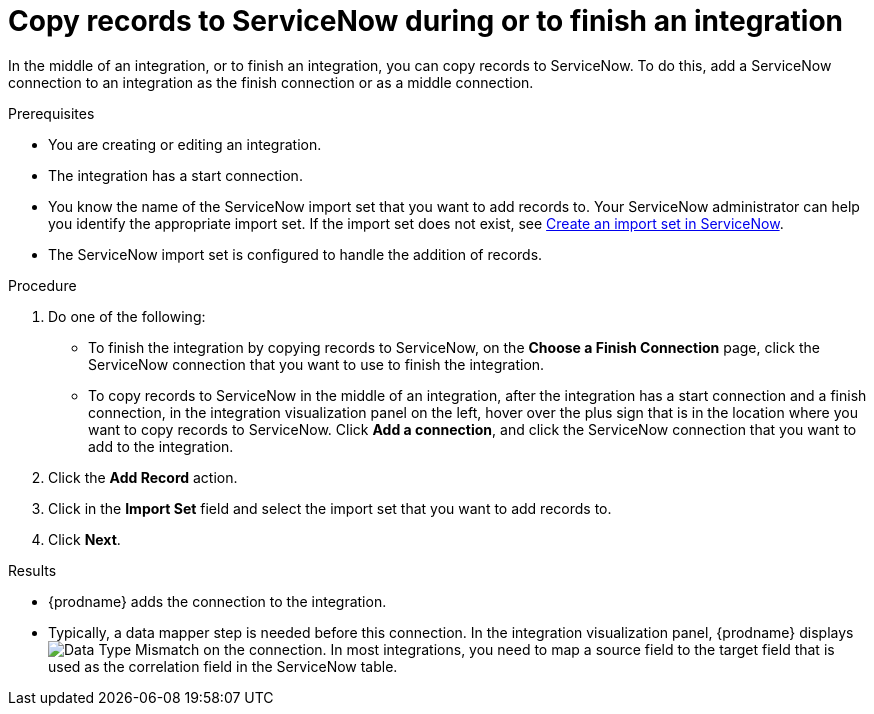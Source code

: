// This module is included in the following assemblies:
// as_connecting-to-servicenow.adoc

[id='add-servicenow-connection-finish_{context}']
= Copy records to ServiceNow during or to finish an integration

In the middle of an integration, or to finish an integration, 
you can copy records to 
ServiceNow. To do this, add a ServiceNow connection to an integration
as the finish connection or as a middle connection. 

.Prerequisites

* You are creating or editing an integration. 
* The integration has a start connection.
* You know the name of the ServiceNow import set that you want to 
add records to. Your ServiceNow administrator can
help you identify the appropriate import set. If the import set 
does not exist, see 
link:{LinkFuseOnlineConnectorGuide}#create-servicenow-import-set_servicenow[Create an import set in ServiceNow].
* The ServiceNow import set is configured to handle the addition 
of records.

.Procedure

. Do one of the following:
+
* To finish the integration by copying records to ServiceNow, 
on the *Choose a Finish Connection* page, click the ServiceNow connection that
you want to use to finish the integration. 
* To copy records to ServiceNow in the middle of an integration,
after the integration has a start connection and a finish connection, 
in the integration visualization panel on the left, hover over the plus sign
that is in the location where you want to copy records to ServiceNow. 
Click *Add a connection*, and click the ServiceNow connection that you
want to add to the integration. 

. Click the *Add Record* action. 
. Click in the *Import Set* field and select the import set that
you want to add records to. 
. Click *Next*. 

.Results
* {prodname} adds the connection to the integration. 
* Typically, a data mapper step is needed before this connection.
In the integration visualization panel, 
{prodname} displays 
image:shared/images/WarningIcon.png[Data Type Mismatch] on the
connection. In most integrations, you need to map a source field 
to the target field that is used as the correlation field in the 
ServiceNow table. 
